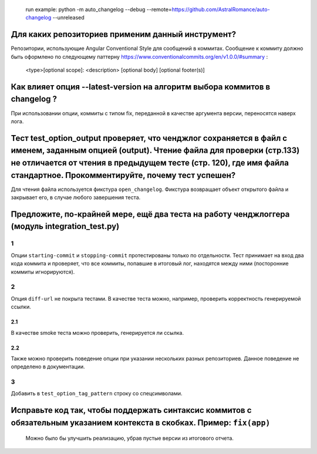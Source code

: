    run example: python -m auto_changelog --debug
   --remote=\ `https://github.com/AstralRomance/auto-changelog <https://github.com/AstralRomance/auto-changelog>`__
   --unreleased

Для каких репозиториев применим данный инструмент?
--------------------------------------------------

Репозитории, использующие Angular Conventional Style для сообщений в
коммитах. Сообщение к коммиту должно быть оформлено по следующему
паттерну
`https://www.conventionalcommits.org/en/v1.0.0/#summary <https://www.conventionalcommits.org/en/v1.0.0/#summary>`__
:

   <type>[optional scope]: <description>
   [optional body]
   [optional footer(s)]

.. _как-влияет-опция---latest-version-на-алгоритм-выбора-коммитов-в-changelog-:

Как влияет опция --latest-version на алгоритм выбора коммитов в changelog ?
---------------------------------------------------------------------------

При использовании опции, коммиты с типом fix, переданной в качестве
аргумента версии, переносятся наверх лога.

.. _тест-test_option_output-проверяет-что-ченджлог-сохраняется-в-файл-с-именем-заданным-опцией-output-чтение-файла-для-проверки-стр133-не-отличается-от-чтения-в-предыдущем-тесте-стр-120-где-имя-файла-стандартное-прокомментируйте-почему-тест-успешен:

Тест test_option_output проверяет, что ченджлог сохраняется в файл с именем, заданным опцией (output). Чтение файла для проверки (стр.133) не отличается от чтения в предыдущем тесте (стр. 120), где имя файла стандартное. Прокомментируйте, почему тест успешен?
-------------------------------------------------------------------------------------------------------------------------------------------------------------------------------------------------------------------------------------------------------------------

Для чтения файла используется фикстура ``open_changelog``. Фикстура
возвращает объект открытого файла и закрывает его, в случае любого
завершения теста.

.. _предложите-по-крайней-мере-ещё-два-теста-на-работу-ченджлоггера-модуль-integration_testpy:

Предложите, по-крайней мере, ещё два теста на работу ченджлоггера (модуль integration_test.py)
----------------------------------------------------------------------------------------------

.. _1:

1
~

Опции ``starting-commit`` и ``stopping-commit`` протестированы только по
отдельности. Тест принимает на вход два кода коммита и проверяет, что
все коммиты, попавшие в итоговый лог, находятся между ними (посторонние
коммиты игнорируются).

.. _2:

2
~

Опция ``diff-url`` не покрыта тестами. В качестве теста можно, например,
проверить корректность генерируемой ссылки.

.. _21:

2.1
^^^

В качестве smoke теста можно проверить, генерируется ли ссылка.

.. _22:

2.2
^^^

Также можно проверить поведение опции при указании нескольких разных
репозиториев. Данное поведение не определено в документации.

.. _3:

3
~

Добавить в ``test_option_tag_pattern`` строку со спецсимволами.

.. _исправьте-код-так-чтобы-поддержать-синтаксис-коммитов-с-обязательным-указанием-контекста-в-скобках-пример-fixapp:

Исправьте код так, чтобы поддержать синтаксис коммитов с обязательным указанием контекста в скобках. Пример: ``fix(app)``
-------------------------------------------------------------------------------------------------------------------------

   Можно было бы улучшить реализацию, убрав пустые версии из итогового
   отчета.
